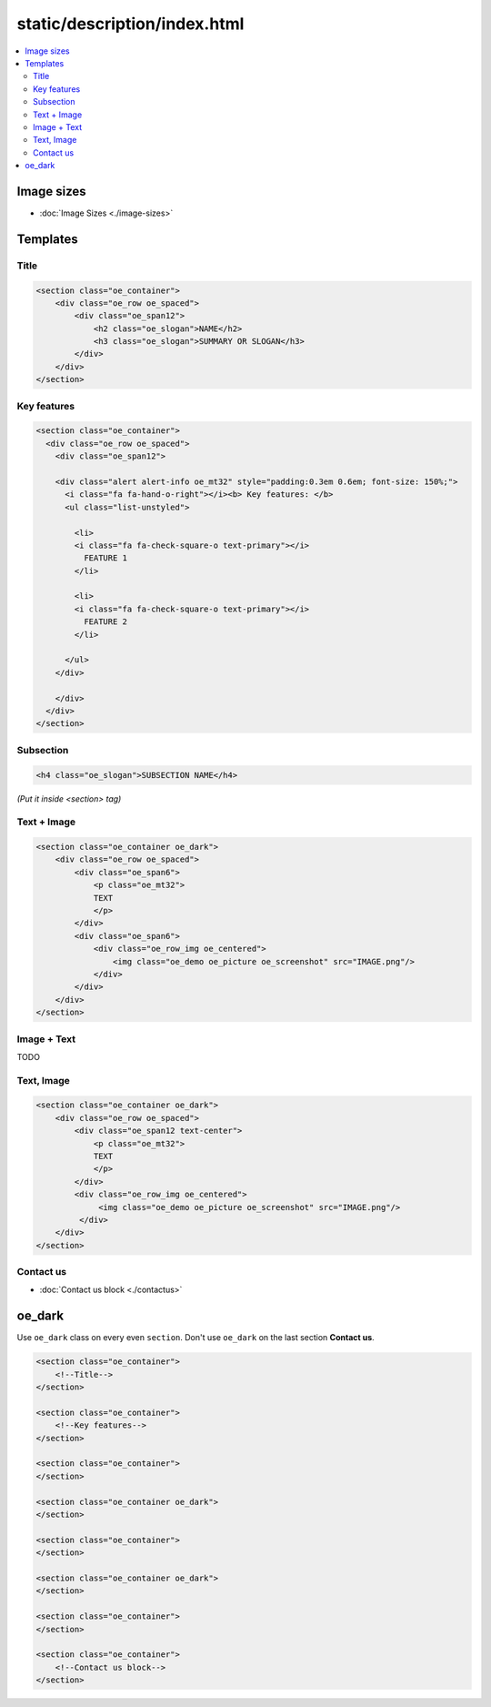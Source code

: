 ===============================
 static/description/index.html
===============================

.. contents::
   :local:

Image sizes
===========

* :doc:`Image Sizes <./image-sizes>`

Templates
=========

Title
-----

.. code-block:: html

    <section class="oe_container">
        <div class="oe_row oe_spaced">
            <div class="oe_span12">
                <h2 class="oe_slogan">NAME</h2>
                <h3 class="oe_slogan">SUMMARY OR SLOGAN</h3>
            </div>
        </div>
    </section>

Key features
------------
.. code-block:: html

    <section class="oe_container">
      <div class="oe_row oe_spaced">
        <div class="oe_span12">

        <div class="alert alert-info oe_mt32" style="padding:0.3em 0.6em; font-size: 150%;">
          <i class="fa fa-hand-o-right"></i><b> Key features: </b>
          <ul class="list-unstyled">

            <li>
            <i class="fa fa-check-square-o text-primary"></i>
              FEATURE 1 
            </li>

            <li>
            <i class="fa fa-check-square-o text-primary"></i>
              FEATURE 2 
            </li>

          </ul>
        </div>

        </div>
      </div>
    </section>

Subsection
----------

.. code-block:: html

    <h4 class="oe_slogan">SUBSECTION NAME</h4>

*(Put it inside <section> tag)*

Text + Image
------------

.. code-block:: html

    <section class="oe_container oe_dark">
        <div class="oe_row oe_spaced">
            <div class="oe_span6">
                <p class="oe_mt32">
                TEXT
                </p>
            </div>
            <div class="oe_span6">
                <div class="oe_row_img oe_centered">
                    <img class="oe_demo oe_picture oe_screenshot" src="IMAGE.png"/>
                </div>
            </div>
        </div>
    </section>
    
Image + Text
------------

TODO

Text, Image
-----------

.. code-block:: html

    <section class="oe_container oe_dark">
        <div class="oe_row oe_spaced">
            <div class="oe_span12 text-center">
                <p class="oe_mt32">
                TEXT
                </p>
            </div>
            <div class="oe_row_img oe_centered">
                 <img class="oe_demo oe_picture oe_screenshot" src="IMAGE.png"/>
             </div>
        </div>
    </section>

Contact us
----------
* :doc:`Contact us block <./contactus>`

oe_dark
=======

Use ``oe_dark`` class on every even ``section``. Don't use ``oe_dark`` on the last section **Contact us**.

.. code-block:: html

    <section class="oe_container">
        <!--Title-->
    </section>
    
    <section class="oe_container">
        <!--Key features-->
    </section>

    <section class="oe_container">
    </section>

    <section class="oe_container oe_dark">
    </section>

    <section class="oe_container">
    </section>

    <section class="oe_container oe_dark">
    </section>

    <section class="oe_container">
    </section>

    <section class="oe_container">
        <!--Contact us block-->
    </section>


